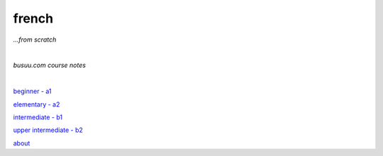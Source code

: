 **french**
----
*...from scratch*

|

*busuu.com course notes*

|
   
`beginner - a1 <https://github.com/szczepanski/fr/blob/master/a1.rst>`_

`elementary - a2 <https://github.com/szczepanski/fr/blob/master/a2.rst>`_

`intermediate - b1 <https://github.com/szczepanski/fr/blob/master/b1.rst>`_

`upper intermediate - b2 <https://github.com/szczepanski/fr/blob/master/b2.rst>`_

`about <https://github.com/szczepanski/fr/blob/master/about.rst>`_

